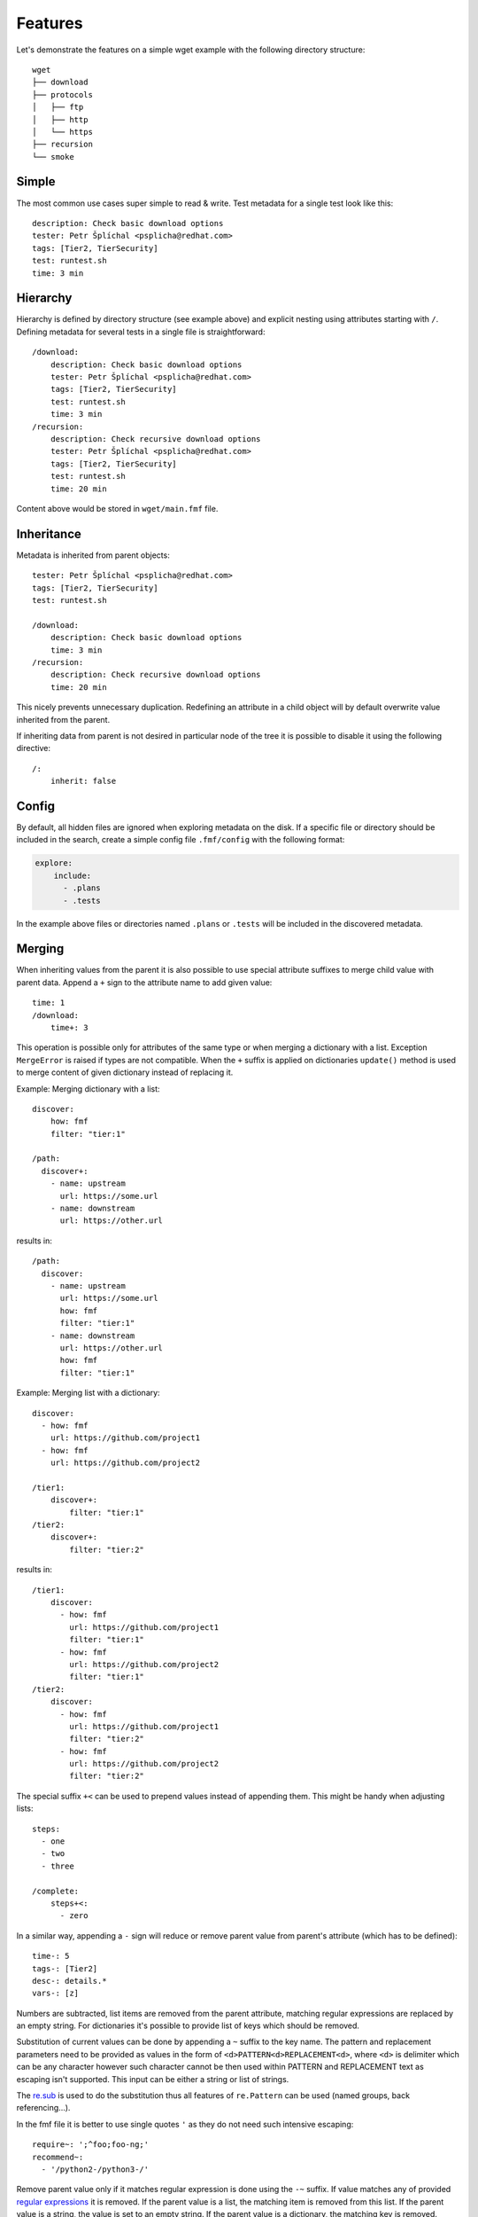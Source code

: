 
======================
    Features
======================

Let's demonstrate the features on a simple wget example with the
following directory structure::

    wget
    ├── download
    ├── protocols
    │   ├── ftp
    │   ├── http
    │   └── https
    ├── recursion
    └── smoke


Simple
~~~~~~~~~~~~~~~~~~~~~~~~~~~~~~~~~~~~~~~~~~~~~~~~~~~~~~~~~~~~~~~~~~

The most common use cases super simple to read & write. Test
metadata for a single test look like this::

    description: Check basic download options
    tester: Petr Šplíchal <psplicha@redhat.com>
    tags: [Tier2, TierSecurity]
    test: runtest.sh
    time: 3 min


Hierarchy
~~~~~~~~~~~~~~~~~~~~~~~~~~~~~~~~~~~~~~~~~~~~~~~~~~~~~~~~~~~~~~~~~~

Hierarchy is defined by directory structure (see example above) and
explicit nesting using attributes starting with ``/``.  Defining
metadata for several tests in a single file is straightforward::

    /download:
        description: Check basic download options
        tester: Petr Šplíchal <psplicha@redhat.com>
        tags: [Tier2, TierSecurity]
        test: runtest.sh
        time: 3 min
    /recursion:
        description: Check recursive download options
        tester: Petr Šplíchal <psplicha@redhat.com>
        tags: [Tier2, TierSecurity]
        test: runtest.sh
        time: 20 min

Content above would be stored in ``wget/main.fmf`` file.


Inheritance
~~~~~~~~~~~~~~~~~~~~~~~~~~~~~~~~~~~~~~~~~~~~~~~~~~~~~~~~~~~~~~~~~~

Metadata is inherited from parent objects::

    tester: Petr Šplíchal <psplicha@redhat.com>
    tags: [Tier2, TierSecurity]
    test: runtest.sh

    /download:
        description: Check basic download options
        time: 3 min
    /recursion:
        description: Check recursive download options
        time: 20 min

This nicely prevents unnecessary duplication. Redefining an
attribute in a child object will by default overwrite value
inherited from the parent.

If inheriting data from parent is not desired in particular node
of the tree it is possible to disable it using the following
directive::

    /:
        inherit: false


.. _config:

Config
~~~~~~~~~~~~~~~~~~~~~~~~~~~~~~~~~~~~~~~~~~~~~~~~~~~~~~~~~~~~~~~~~~

By default, all hidden files are ignored when exploring metadata
on the disk. If a specific file or directory should be included in
the search, create a simple config file ``.fmf/config`` with the
following format:

.. code-block:: yaml

    explore:
        include:
          - .plans
          - .tests

In the example above files or directories named ``.plans`` or
``.tests`` will be included in the discovered metadata.


.. _merging:

Merging
~~~~~~~~~~~~~~~~~~~~~~~~~~~~~~~~~~~~~~~~~~~~~~~~~~~~~~~~~~~~~~~~~~

When inheriting values from the parent it is also possible to use
special attribute suffixes to merge child value with parent data.
Append a ``+`` sign to the attribute name to add given value::

    time: 1
    /download:
        time+: 3

This operation is possible only for attributes of the same type
or when merging a dictionary with a list.
Exception ``MergeError`` is raised if types are not compatible. When
the ``+`` suffix is applied on dictionaries ``update()`` method is
used to merge content of given dictionary instead of replacing it.

Example: Merging dictionary with a list::

    discover:
        how: fmf
        filter: "tier:1"

    /path:
      discover+:
        - name: upstream
          url: https://some.url
        - name: downstream
          url: https://other.url

results in::

    /path:
      discover:
        - name: upstream
          url: https://some.url
          how: fmf
          filter: "tier:1"
        - name: downstream
          url: https://other.url
          how: fmf
          filter: "tier:1"

Example: Merging list with a dictionary::

    discover:
      - how: fmf
        url: https://github.com/project1
      - how: fmf
        url: https://github.com/project2

    /tier1:
        discover+:
            filter: "tier:1"
    /tier2:
        discover+:
            filter: "tier:2"

results in::

    /tier1:
        discover:
          - how: fmf
            url: https://github.com/project1
            filter: "tier:1"
          - how: fmf
            url: https://github.com/project2
            filter: "tier:1"
    /tier2:
        discover:
          - how: fmf
            url: https://github.com/project1
            filter: "tier:2"
          - how: fmf
            url: https://github.com/project2
            filter: "tier:2"

The special suffix ``+<`` can be used to prepend values instead of
appending them. This might be handy when adjusting lists::

    steps:
      - one
      - two
      - three

    /complete:
        steps+<:
          - zero

In a similar way, appending a ``-`` sign will reduce or remove
parent value from parent's attribute (which has to be defined)::

    time-: 5
    tags-: [Tier2]
    desc-: details.*
    vars-: [z]

Numbers are subtracted, list items are removed from the parent
attribute, matching regular expressions are replaced by an empty
string. For dictionaries it's possible to provide list of keys
which should be removed.

Substitution of current values can be done by appending a ``~``
suffix to the key name. The pattern and replacement parameters
need to be provided as values in the form of
``<d>PATTERN<d>REPLACEMENT<d>``, where ``<d>`` is delimiter which
can be any character however such character cannot be then used
within PATTERN and REPLACEMENT text as escaping isn't supported.
This input can be either a string or list of strings.

The `re.sub`__ is used to do the substitution thus all features of
``re.Pattern`` can be used (named groups, back referencing...).

In the fmf file it is better to use single quotes ``'`` as they do
not need such intensive escaping::

    require~: ';^foo;foo-ng;'
    recommend~:
      - '/python2-/python3-/'

__ https://docs.python.org/3/library/re.html#re.sub

Remove parent value only if it matches regular expression is done
using  the ``-~`` suffix. If value matches any of provided
`regular expressions`__ it is removed. If the parent value is a
list, the matching item is removed from this list. If the parent
value is a string, the value is set to an empty string. If the
parent value is a dictionary, the matching key is removed. These
regular expressions can be just a single item or a list of
strings::

    description-~: '.*'
    require-~:
      - 'python2.*'

__ https://docs.python.org/3/library/re.html#regular-expression-syntax

.. note::

    When multiple merge operations are performed on a single key,
    they are applied in the order in which they are defined. For
    example, the following two definitions will have a different
    result::

        /remove-first:
            tag-: [two, three]
            tag+: [three, four]

        /append-first:
            tag+: [three, four]
            tag-: [two, three]


Elasticity
~~~~~~~~~~~~~~~~~~~~~~~~~~~~~~~~~~~~~~~~~~~~~~~~~~~~~~~~~~~~~~~~~~

Use a single file or scatter metadata across the hierarchy,
whatever is more desired for the project.

File ``wget/main.fmf``::

    tester: Petr Šplíchal <psplicha@redhat.com>
    tags: [Tier2, TierSecurity]
    test: runtest.sh

File ``wget/download/main.fmf``::

    description: Check basic download options
    time: 3 min

File: ``wget/recursion/main.fmf``::

    description: Check recursive download options
    time: 20 min

This allows reasonable structure for both small and large
projects.


Scatter
~~~~~~~~~~~~~~~~~~~~~~~~~~~~~~~~~~~~~~~~~~~~~~~~~~~~~~~~~~~~~~~~~~

Thanks to elasticity, metadata can be scattered across several
files. For example ``wget/download`` metadata can be defined in
the following three files:

File ``wget/main.fmf``::

    /download:
        description: Check basic download options
        test: runtest.sh

File ``wget/download.fmf``::

    description: Check basic download options
    test: runtest.sh

File ``wget/download/main.fmf``::

    description: Check basic download options
    test: runtest.sh

Parsing is done from top to bottom (in the order of examples
above). Later/lower defined attributes replace values defined
earlier/higher in the structure.


Leaves
~~~~~~~~~~~~~~~~~~~~~~~~~~~~~~~~~~~~~~~~~~~~~~~~~~~~~~~~~~~~~~~~~~

When searching, **key content** is used to define which leaves
from the metadata tree will be selected. For example, every test
case to be executed must have the ``test`` attribute defined,
every requirement to be considered for test coverage evaluation
must have the ``requirement`` attribute defined. Otherwise object
data is used for inheritance only::

    description: Check basic download options
    test: runtest.sh
    time: 3 min

The key content attributes are not supposed to be hard-coded in
the Flexible Metadata Format but freely configurable. Multiple key
content attributes (e.g. script & backend) could be used as well.

.. _select:

Select
~~~~~~~~~~~~~~~~~~~~~~~~~~~~~~~~~~~~~~~~~~~~~~~~~~~~~~~~~~~~~~~~~~

Sometimes it is necessary to select node from the metadata tree
even though it is not a leaf. For example, when virtual tests are
created from a parent test but one wants to keep the parent available
as a test as well. On the other hand, one might want to hide leaf node,
instead of deleting it completely. To do so, one can set the directive::

    /:
        select: boolean

By default all leaves have it set to ``true`` (such node is selected)
and branches have set it to ``false`` (such node is not selected).

.. _virtual:

Virtual
~~~~~~~~~~~~~~~~~~~~~~~~~~~~~~~~~~~~~~~~~~~~~~~~~~~~~~~~~~~~~~~~~~

Using a single test code for testing multiple scenarios can be
easily implemented using leaves inheriting from the same parent::

    description: Check basic download options
    test: runtest.sh

    /fast:
        description: Check basic download options (quick smoke test)
        environment: MODE=fast
        tags: [Tier1]
        time: 1 min
    /full:
        description: Check basic download options (full test set)
        environment: MODE=full
        tags: [Tier2]
        time: 3 min

In this way we can efficiently create virtual test cases.


Adjust
~~~~~~~~~~~~~~~~~~~~~~~~~~~~~~~~~~~~~~~~~~~~~~~~~~~~~~~~~~~~~~~~~~

It is possible to adjust attribute values based on the current
:ref:`context`, for example disable test if it's not relevant for
given environment::

    enabled: true
    adjust:
        enabled: false
        when: distro ~< fedora-33
        because: the feature was added in Fedora 33

Note that this functionality reserves the following attributes for
its usage:

when
    An optional condition to be evaluated in order to decide if the
    metadata should be merged. If not specified the adjust rule is
    applied as if it was set to ``true``.

continue
    By default, all provided rules are evaluated. When set to
    ``false``, the first successful rule finishes the evaluation
    and the rest is ignored.

because
    An optional comment with justification of the adjustment.
    Should be a plain string.

Name of the attribute which contains rules to be evaluated can be
arbitrary. In the example the default key ``adjust`` is used.


Format
~~~~~~~~~~~~~~~~~~~~~~~~~~~~~~~~~~~~~~~~~~~~~~~~~~~~~~~~~~~~~~~~~~

When investigating metadata using the ``fmf`` command line tool,
object identifiers and all associated attributes are printed by
default, each on a separate line. It is also possible to use the
``--format`` option together with ``--value`` options to generate
custom output. Python syntax for expansion using ``{}`` is used to
place values as desired. For example::

    fmf --format 'name: {0}, tester: {1}\n' \
        --value 'name' --value 'data["tester"]'

Individual attribute values can be accessed through the ``data``
dictionary, variable ``name`` contains the object identifier and
``root`` is assigned to directory where metadata tree is rooted.

Python modules ``os`` and ``os.path`` as well as other python
functions are available and can be used for processing attribute
values as desired::

    fmf --format '{}' --value 'os.dirname(data["path"])'
